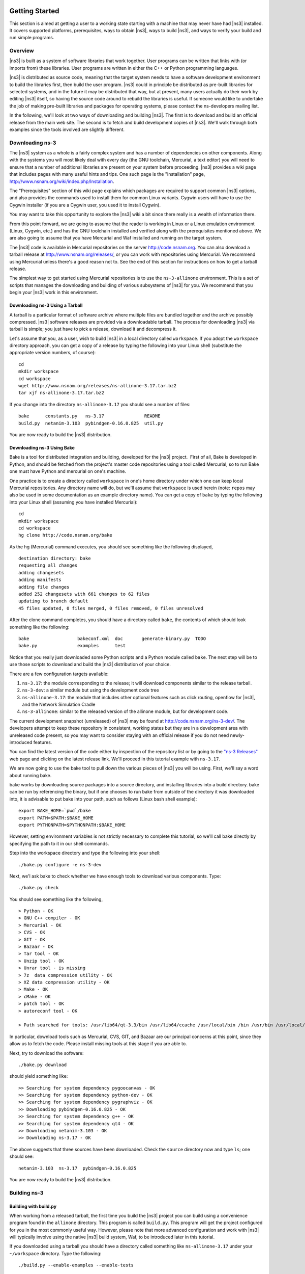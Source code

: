 	.. include:: replace.txt


Getting Started
---------------

This section is aimed at getting a user to a working state starting
with a machine that may never have had |ns3| installed.  It covers
supported platforms, prerequisites, ways to obtain |ns3|, ways to
build |ns3|, and ways to verify your build and run simple programs.

Overview
********

|ns3| is built as a system of software libraries that work together.
User programs can be written that links with (or imports from) these
libraries.  User programs are written in either the C++ or Python 
programming languages.

|ns3| is distributed as source code, meaning that the target system
needs to have a software development environment to build the libraries
first, then build the user program.  |ns3| could in principle be 
distributed as pre-built libraries for selected systems, and in the
future it may be distributed that way, but at present, many users
actually do their work by editing |ns3| itself, so having the source
code around to rebuild the libraries is useful.  If someone would like 
to undertake the job of making pre-built libraries and packages for 
operating systems, please contact the ns-developers mailing list.

In the following, we'll look at two ways of downloading and building
|ns3|.  The first is to download and build an official release
from the main web site.  The second is to fetch and build development
copies of |ns3|.  We'll walk through both examples since the tools
involved are slightly different.

Downloading ns-3
****************

The |ns3| system as a whole is a fairly complex system and has a
number of dependencies on other components.  Along with the systems you will
most likely deal with every day (the GNU toolchain, Mercurial, a text
editor) you will need to ensure that a number of additional libraries are
present on your system before proceeding.  |ns3| provides a wiki
page that includes pages with many useful hints and tips.
One such page is the "Installation" page,
http://www.nsnam.org/wiki/index.php/Installation.

The "Prerequisites" section of this wiki page explains which packages are 
required to support common |ns3| options, and also provides the 
commands used to install them for common Linux variants.  Cygwin users will
have to use the Cygwin installer (if you are a Cygwin user, you used it to
install Cygwin). 

You may want to take this opportunity to explore the |ns3| wiki 
a bit since there really is a wealth of information there. 

From this point forward, we are going to assume that the reader is working in
Linux or a Linux emulation environment (Linux, Cygwin, etc.) and has the GNU
toolchain installed and verified along with the prerequisites mentioned 
above.  We are also going to assume that you have Mercurial and Waf installed
and running on the target system.

The |ns3| code is available in Mercurial repositories on the server
http://code.nsnam.org.  You can also download a tarball release at
http://www.nsnam.org/releases/, or you can work with repositories
using Mercurial.  We recommend using Mercurial unless there's a good reason
not to.  See the end of this section for instructions on how to get a tarball
release.

The simplest way to get started using Mercurial repositories is to use the
``ns-3-allinone`` environment.  This is a set of scripts that manages the 
downloading and building of various subsystems of |ns3| for you.  We 
recommend that you begin your |ns3| work in this environment.

Downloading ns-3 Using a Tarball
++++++++++++++++++++++++++++++++

A tarball is a particular format of software archive where multiple
files are bundled together and the archive possibly compressed.
|ns3| software releases are provided via a downloadable tarball.
The process for downloading |ns3| via tarball is simple; you just
have to pick a release, download it and decompress it.

Let's assume that you, as a user, wish to build |ns3| in a local
directory called ``workspace``. 
If you adopt the ``workspace`` directory approach, you can 
get a copy of a release by typing the following into your Linux shell 
(substitute the appropriate version numbers, of course):

::

  cd
  mkdir workspace
  cd workspace
  wget http://www.nsnam.org/releases/ns-allinone-3.17.tar.bz2
  tar xjf ns-allinone-3.17.tar.bz2

If you change into the directory ``ns-allinone-3.17`` you should see a
number of files:

::

  bake      constants.py   ns-3.17               README
  build.py  netanim-3.103  pybindgen-0.16.0.825  util.py

You are now ready to build the |ns3| distribution.

Downloading ns-3 Using Bake
++++++++++++++++++++++++++++

Bake is a tool for distributed integration and building, 
developed for the |ns3| project.  First of all, Bake is 
developed in Python, and should be fetched from the project's 
master code repositories using a tool called Mercurial, so to 
run Bake one must have Python and mercurial on one's machine.

One practice is to create a directory called ``workspace`` in one's home 
directory under which one can keep local Mercurial repositories.  
Any directory name will do, but we'll assume that ``workspace`` is used
herein (note:  ``repos`` may also be used in some documentation as
an example directory name).  You can get a copy of ``bake`` by typing the 
following into your Linux shell (assuming you have installed Mercurial):

::

  cd
  mkdir workspace
  cd workspace
  hg clone http://code.nsnam.org/bake

As the hg (Mercurial) command executes, you should see something like the 
following displayed,

::

  destination directory: bake
  requesting all changes
  adding changesets
  adding manifests
  adding file changes
  added 252 changesets with 661 changes to 62 files
  updating to branch default
  45 files updated, 0 files merged, 0 files removed, 0 files unresolved

After the clone command completes, you should have a directory called 
``bake``, the contents of which should look something like the following:

::

  bake                  bakeconf.xml  doc       generate-binary.py  TODO
  bake.py               examples      test

Notice that you really just downloaded some Python scripts and a Python
module called ``bake``.  The next step
will be to use those scripts to download and build the |ns3|
distribution of your choice.

There are a few configuration targets available:

1.  ``ns-3.17``:  the module corresponding to the release; it will download
    components similar to the release tarball.
2.  ``ns-3-dev``:  a similar module but using the development code tree
3.  ``ns-allinone-3.17``:  the module that includes other optional features
    such as click routing, openflow for |ns3|, and the Network Simulation
    Cradle
4.  ``ns-3-allinone``:  similar to the released version of the allinone
    module, but for development code.

The current development snapshot (unreleased) of |ns3| may be found 
at http://code.nsnam.org/ns-3-dev/.  The 
developers attempt to keep these repository in consistent, working states but
they are in a development area with unreleased code present, so you may want 
to consider staying with an official release if you do not need newly-
introduced features.

You can find the latest version  of the
code either by inspection of the repository list or by going to the 
`"ns-3 Releases"
<http://www.nsnam.org/releases>`_
web page and clicking on the latest release link.  We'll proceed in
this tutorial example with ``ns-3.17``.

We are now going to use the bake tool to pull down the various pieces of 
|ns3| you will be using.  First, we'll say a word about running bake.

bake works by downloading source packages into a source directory,
and installing libraries into a build directory.  bake can be run
by referencing the binary, but if one chooses to run bake from
outside of the directory it was downloaded into, it is advisable
to put bake into your path, such as follows (Linux bash shell example):

::

   export BAKE_HOME=`pwd`/bake
   export PATH=$PATH:$BAKE_HOME
   export PYTHONPATH=$PYTHONPATH:$BAKE_HOME

However, setting environment variables is not strictly necessary to
complete this tutorial, so we'll call bake directly by specifying the path 
to it in our shell commands.

Step into the workspace directory and type the following into your shell:

::

  ./bake.py configure -e ns-3-dev

Next, we'l ask bake to check whether we have enough tools to download
various components.  Type:

::

  ./bake.py check

You should see something like the following,

::

   > Python - OK
   > GNU C++ compiler - OK
   > Mercurial - OK
   > CVS - OK
   > GIT - OK
   > Bazaar - OK
   > Tar tool - OK
   > Unzip tool - OK
   > Unrar tool - is missing
   > 7z  data compression utility - OK
   > XZ data compression utility - OK
   > Make - OK
   > cMake - OK
   > patch tool - OK
   > autoreconf tool - OK

   > Path searched for tools: /usr/lib64/qt-3.3/bin /usr/lib64/ccache /usr/local/bin /bin /usr/bin /usr/local/sbin /usr/sbin /sbin /home/tomh/bin bin

In particular, download tools such as Mercurial, CVS, GIT, and Bazaar
are our principal concerns at this point, since they allow us to fetch
the code.  Please install missing tools at this stage if you are able to.

Next, try to download the software:

::

  ./bake.py download

should yield something like:

::

   >> Searching for system dependency pygoocanvas - OK
   >> Searching for system dependency python-dev - OK
   >> Searching for system dependency pygraphviz - OK
   >> Downloading pybindgen-0.16.0.825 - OK
   >> Searching for system dependency g++ - OK
   >> Searching for system dependency qt4 - OK
   >> Downloading netanim-3.103 - OK
   >> Downloading ns-3.17 - OK    

The above suggests that three sources have been downloaded.  Check the
``source`` directory now and type ``ls``; one should see:

::

  netanim-3.103  ns-3.17  pybindgen-0.16.0.825

You are now ready to build the |ns3| distribution.

Building ns-3
*************

Building with build.py
++++++++++++++++++++++
When working from a released tarball, the first time you build the 
|ns3| project you can build using a convenience program found in the
``allinone`` directory.  This program is called ``build.py``.  This 
program will get the project configured for you
in the most commonly useful way.  However, please note that more advanced
configuration and work with |ns3| will typically involve using the
native |ns3| build system, Waf, to be introduced later in this tutorial.  

If you downloaded
using a tarball you should have a directory called something like 
``ns-allinone-3.17`` under your ``~/workspace`` directory.  
Type the following:

::

  ./build.py --enable-examples --enable-tests

Because we are working with examples and tests in this tutorial, and
because they are not built by default in |ns3|, the arguments for
build.py tells it to build them for us.  The program also defaults to
building all available modules.  Later, you can build
|ns3| without examples and tests, or eliminate the modules that
are not necessary for your work, if you wish.

You will see lots of typical compiler output messages displayed as the build
script builds the various pieces you downloaded.  Eventually you should see the
following magic words:

::

   Waf: Leaving directory `/path/to/workspace/ns-allinone-3.17/ns-3.17/build'
   'build' finished successfully (6m25.032s)
  
   Modules built:
   antenna                   aodv                      applications             
   bridge                    buildings                 config-store             
   core                      csma                      csma-layout              
   dsdv                      dsr                       emu                      
   energy                    fd-net-device             flow-monitor             
   internet                  lte                       mesh                     
   mobility                  mpi                       netanim (no Python)      
   network                   nix-vector-routing        olsr                     
   point-to-point            point-to-point-layout     propagation              
   spectrum                  stats                     tap-bridge               
   test (no Python)          tools                     topology-read            
   uan                       virtual-net-device        wifi                     
   wimax                    
  
   Modules not built (see ns-3 tutorial for explanation):
   brite                     click                     openflow                 
   visualizer               

   Leaving directory `./ns-3.17`

Regarding the portion about modules not built:

::

  Modules not built (see ns-3 tutorial for explanation):
  brite                     click                     openflow                 
  visualizer               

This just means that some ns-3 modules that have dependencies on
outside libraries may not have been built, or that the configuration
specifically asked not to build them.  It does not mean that the 
simulator did not build successfully or that it will provide wrong 
results for the modules listed as being built.

Building with bake
++++++++++++++++++

If you used bake above to fetch source code from project repositories, you
may continue to use it to build |ns3|.  Type 

::

  ./bake.py build

and you should see something like:

:: 

  >> Building pybindgen-0.16.0.825 - OK
  >> Building netanim-3.103 - OK
  >> Building ns-3.17 - OK

*Hint:  you can also perform both steps, download and build by calling 'bake.py deploy'.*

If there happens to be a failure, please have a look at what the following
command tells you; it may give a hint as to a missing dependency:

::

  ./bake.py show

This will list out the various dependencies of the packages you are
trying to build.

Building with Waf
+++++++++++++++++

Up to this point, we have used either the `build.py` script, or the
`bake` tool, to get started with building |ns3|.  These tools are useful
for building |ns3| and supporting libraries, and they call into
the |ns3| directory to call the Waf build tool to do the actual building.  
Most users quickly transition to using Waf directly to configure and 
build |ns3|.  So, to proceed, please change your working directory to 
the |ns3| directory that you have initially built.

It's not 
strictly required at this point, but it will be valuable to take a slight
detour and look at how to make changes to the configuration of the project.
Probably the most useful configuration change you can make will be to 
build the optimized version of the code.  By default you have configured
your project to build the debug version.  Let's tell the project to 
make an optimized build.  To explain to Waf that it should do optimized
builds that include the examples and tests, you will need to execute the 
following commands,

::

  ./waf clean
  ./waf -d optimized --enable-examples --enable-tests configure

This runs Waf out of the local directory (which is provided as a convenience
for you).  The first command to clean out the previous build is not 
typically strictly necessary but is good practice; it will remove the
previously built libraries and object files found in directory ``build/``. 
When the project is reconfigured and the build system checks for various 
dependencies, you should see
output that looks similar to the following,

::

  Checking for program g++                 : ok /usr/bin/g++
  Checking for program cpp                 : ok /usr/bin/cpp
  Checking for program ar                  : ok /usr/bin/ar
  Checking for program ranlib              : ok /usr/bin/ranlib
  Checking for g++                         : ok
  Checking for program pkg-config          : ok /usr/bin/pkg-config
  Checking for -Wno-error=deprecated-declarations support : yes
  Checking for -Wl,--soname=foo support                   : yes
  Checking for header stdlib.h                            : ok
  Checking for header signal.h                            : ok
  Checking for header pthread.h                           : ok
  Checking for high precision time implementation         : 128-bit integer
  Checking for header stdint.h                            : ok
  Checking for header inttypes.h                          : ok
  Checking for header sys/inttypes.h                      : not found
  Checking for library rt                                 : ok
  Checking for header netpacket/packet.h                  : ok
  Checking for pkg-config flags for GSL                   : ok
  Checking for header linux/if_tun.h                      : ok
  Checking for pkg-config flags for GTK_CONFIG_STORE      : ok
  Checking for pkg-config flags for LIBXML2               : ok
  Checking for library sqlite3                            : ok
  Checking for NSC location                               : ok ../nsc (guessed)
  Checking for library dl                                 : ok
  Checking for NSC supported architecture x86_64          : ok
  Checking for program python                             : ok /usr/bin/python
  Checking for Python version >= 2.3                      : ok 2.5.2
  Checking for library python2.5                          : ok
  Checking for program python2.5-config                   : ok /usr/bin/python2.5-config
  Checking for header Python.h                            : ok
  Checking for -fvisibility=hidden support                : yes
  Checking for pybindgen location                         : ok ../pybindgen (guessed)
  Checking for Python module pybindgen                    : ok
  Checking for pybindgen version                          : ok 0.10.0.640
  Checking for Python module pygccxml                     : ok
  Checking for pygccxml version                           : ok 0.9.5
  Checking for program gccxml                             : ok /usr/local/bin/gccxml
  Checking for gccxml version                             : ok 0.9.0
  Checking for program sudo                               : ok /usr/bin/sudo
  Checking for program hg                                 : ok /usr/bin/hg
  Checking for program valgrind                           : ok /usr/bin/valgrind
  ---- Summary of optional NS-3 features:
  Threading Primitives          : enabled
  Real Time Simulator           : enabled
  Emulated Net Device           : enabled
  GNU Scientific Library (GSL)  : enabled
  Tap Bridge                    : enabled
  GtkConfigStore                : enabled
  XmlIo                         : enabled
  SQlite stats data output      : enabled
  Network Simulation Cradle     : enabled
  Python Bindings               : enabled
  Python API Scanning Support   : enabled
  Use sudo to set suid bit      : not enabled (option --enable-sudo not selected)
  Build tests                   : enabled
  Build examples                : enabled
  Static build                  : not enabled (option --enable-static not selected)
  'configure' finished successfully (2.870s)

Note the last part of the above output.  Some ns-3 options are not enabled by
default or require support from the underlying system to work properly.
For instance, to enable XmlTo, the library libxml-2.0 must be found on the
system.  If this library were not found, the corresponding |ns3| feature 
would not be enabled and a message would be displayed.  Note further that there is 
a feature to use the program ``sudo`` to set the suid bit of certain programs.
This is not enabled by default and so this feature is reported as "not enabled."

Now go ahead and switch back to the debug build that includes the examples and tests.

::

  ./waf clean
  ./waf -d debug --enable-examples --enable-tests configure

The build system is now configured and you can build the debug versions of 
the |ns3| programs by simply typing

::

  ./waf

Okay, sorry, I made you build the |ns3| part of the system twice,
but now you know how to change the configuration and build optimized code.

Here are a few more introductory tips about Waf.
Some waf commands are meaningful during the build phase and some commands are valid
in the configuration phase.  For example, if you wanted to use the emulation 
features of |ns3|, you might want to enable setting the suid bit using
sudo as described above.  This turns out to be a configuration-time command, and so 
you could reconfigure using the following command that also includes the examples and tests

::

  ./waf configure -d debug --enable-sudo --enable-examples --enable-tests

If you do this, waf will have run sudo to change the socket creator programs of the
emulation code to run as root.  There are many other configure- and build-time options
available in waf.  To explore these options, type:

::

  ./waf --help

We'll use some of the testing-related commands in the next section.

Finally, as an aside, it is possible to specify that waf builds the 
project in 
a directory different than the default ``build/`` directory by passing
the ``-o`` option to configure; e.g.

::

  ./waf configure -d debug -o build/debug --enable-examples --enable-tests

This allows users to work with multiple builds rather than always
overwriting the last build.

In the examples above, waf uses GCC C++ compiler, command ``g++``, for
building ns-3. However, it's possible to change C++ compiler used by waf.
Say one wants to use Clang C++ compiler, command ``clang++``; it's done by

::

  CXX="clang++" ./waf configure
  ./waf build

One can also set up waf to do distributed compilation with ``distcc`` in
a similar way:

::

  CXX="distcc g++" ./waf configure
  ./waf build

More info on distcc and distributed compilation can be found on it's
`project page
<http://code.google.com/p/distcc/>`_
under Documentation section.

Testing ns-3
************

You can run the unit tests of the |ns3| distribution by running the 
"./test.py -c core" script,

::

  ./test.py -c core

These tests are run in parallel by waf. You should eventually
see a report saying that,

::

  92 of 92 tests passed (92 passed, 0 failed, 0 crashed, 0 valgrind errors)

This is the important message.

You will also see output from the test runner and the output will actually look something like,

::

  Waf: Entering directory `/path/to/workspace/ns-3-allinone/ns-3-dev/build'
  Waf: Leaving directory `/path/to/workspace/ns-3-allinone/ns-3-dev/build'
  'build' finished successfully (1.799s)
  
  Modules built: 
  aodv                      applications              bridge
  click                     config-store              core
  csma                      csma-layout               dsdv
  emu                       energy                    flow-monitor
  internet                  lte                       mesh
  mobility                  mpi                       netanim
  network                   nix-vector-routing        ns3tcp
  ns3wifi                   olsr                      openflow
  point-to-point            point-to-point-layout     propagation
  spectrum                  stats                     tap-bridge
  template                  test                      tools
  topology-read             uan                       virtual-net-device
  visualizer                wifi                      wimax

  PASS: TestSuite ns3-wifi-interference
  PASS: TestSuite histogram
  PASS: TestSuite sample
  PASS: TestSuite ipv4-address-helper
  PASS: TestSuite devices-wifi
  PASS: TestSuite propagation-loss-model

  ...

  PASS: TestSuite attributes
  PASS: TestSuite config
  PASS: TestSuite global-value
  PASS: TestSuite command-line
  PASS: TestSuite basic-random-number
  PASS: TestSuite object
  PASS: TestSuite random-number-generators
  92 of 92 tests passed (92 passed, 0 failed, 0 crashed, 0 valgrind errors)

This command is typically run by users to quickly verify that an 
|ns3| distribution has built correctly.  

Running a Script
****************
We typically run scripts under the control of Waf.  This allows the build 
system to ensure that the shared library paths are set correctly and that
the libraries are available at run time.  To run a program, simply use the
``--run`` option in Waf.  Let's run the |ns3| equivalent of the
ubiquitous hello world program by typing the following:

::

  ./waf --run hello-simulator

Waf first checks to make sure that the program is built correctly and 
executes a build if required.  Waf then executes the program, which 
produces the following output.

::

  Hello Simulator

*Congratulations.  You are now an ns-3 user.*

*What do I do if I don't see the output?*

If you see ``waf`` messages indicating that the build was 
completed successfully, but do not see the "Hello Simulator" output, 
chances are that you have switched your build mode to "optimized" in 
the "Building with Waf" section, but have missed the change back to 
"debug" mode.  All of the console output used in this tutorial uses a 
special |ns3| logging component that is useful for printing 
user messages to the console.  Output from this component is 
automatically disabled when you compile optimized code -- it is 
"optimized out."  If you don't see the "Hello Simulator" output,
type the following,

::

  ./waf configure -d debug --enable-examples --enable-tests

to tell ``waf`` to build the debug versions of the |ns3| 
programs that includes the examples and tests.  You must still build 
the actual debug version of the code by typing,

::

  ./waf

Now, if you run the ``hello-simulator`` program, you should see the 
expected output.

If you want to run programs under another tool such as gdb or valgrind,
see this `wiki entry
<http://www.nsnam.org/wiki/index.php/User_FAQ#How_to_run_NS-3_programs_under_another_tool>`_.

